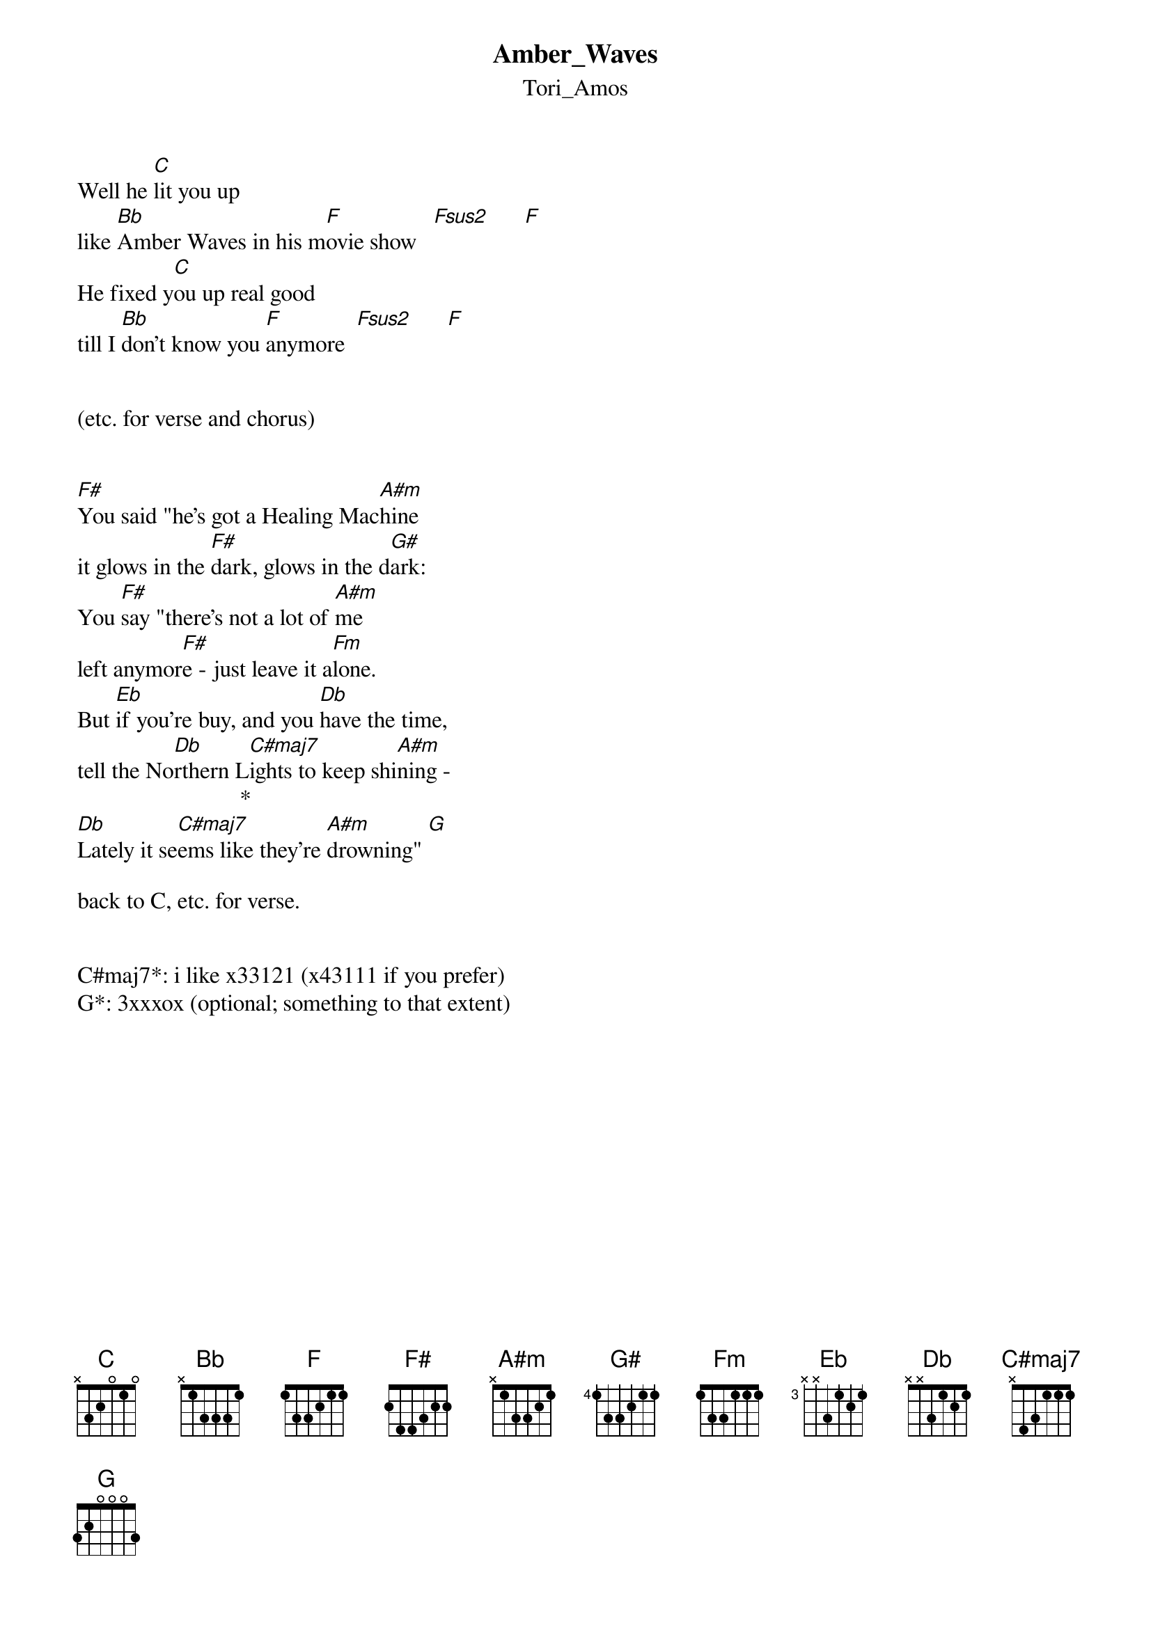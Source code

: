 {t: Amber_Waves}
{st: Tori_Amos}
Well he [C]lit you up
like [Bb]Amber Waves in his m[F]ovie show   [Fsus2]      [F]
He fixed y[C]ou up real good
till I [Bb]don't know you [F]anymore  [Fsus2]      [F]


(etc. for verse and chorus)


[F#]You said "he's got a Healing Mac[A#m]hine
it glows in the [F#]dark, glows in the d[G#]ark:
You [F#]say "there's not a lot of [A#m]me 
left anymor[F#]e - just leave it a[Fm]lone.
But [Eb]if you're buy, and you [Db]have the time, 
tell the No[Db]rthern L[C#maj7]ights to keep shi[A#m]ning - 
                            *
[Db]Lately it se[C#maj7]ems like they're [A#m]drowning" [G]

back to C, etc. for verse.


C#maj7*: i like x33121 (x43111 if you prefer)
G*: 3xxxox (optional; something to that extent)
